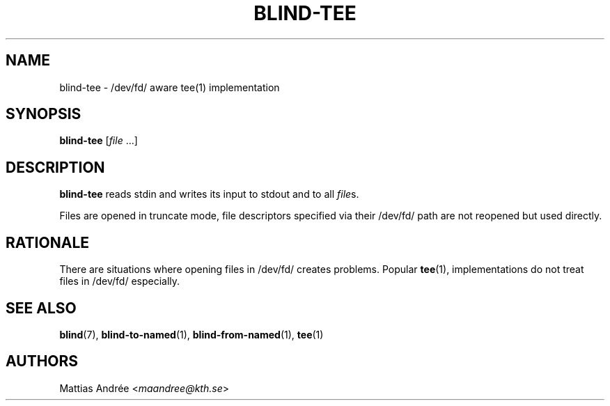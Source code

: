 .TH BLIND-TEE 1 blind
.SH NAME
blind-tee - /dev/fd/ aware tee(1) implementation
.SH SYNOPSIS
.B blind-tee
.RI [ file \ ...]
.SH DESCRIPTION
.B blind-tee
reads stdin and writes its input to stdout and to all
.IR file s.
.P
Files are opened in truncate mode, file descriptors
specified via their /dev/fd/ path are not reopened
but used directly.
.SH RATIONALE
There are situations where opening files in /dev/fd/
creates problems. Popular
.BR tee (1),
implementations do not treat files in /dev/fd/
especially.
.SH SEE ALSO
.BR blind (7),
.BR blind-to-named (1),
.BR blind-from-named (1),
.BR tee (1)
.SH AUTHORS
Mattias Andrée
.RI < maandree@kth.se >
